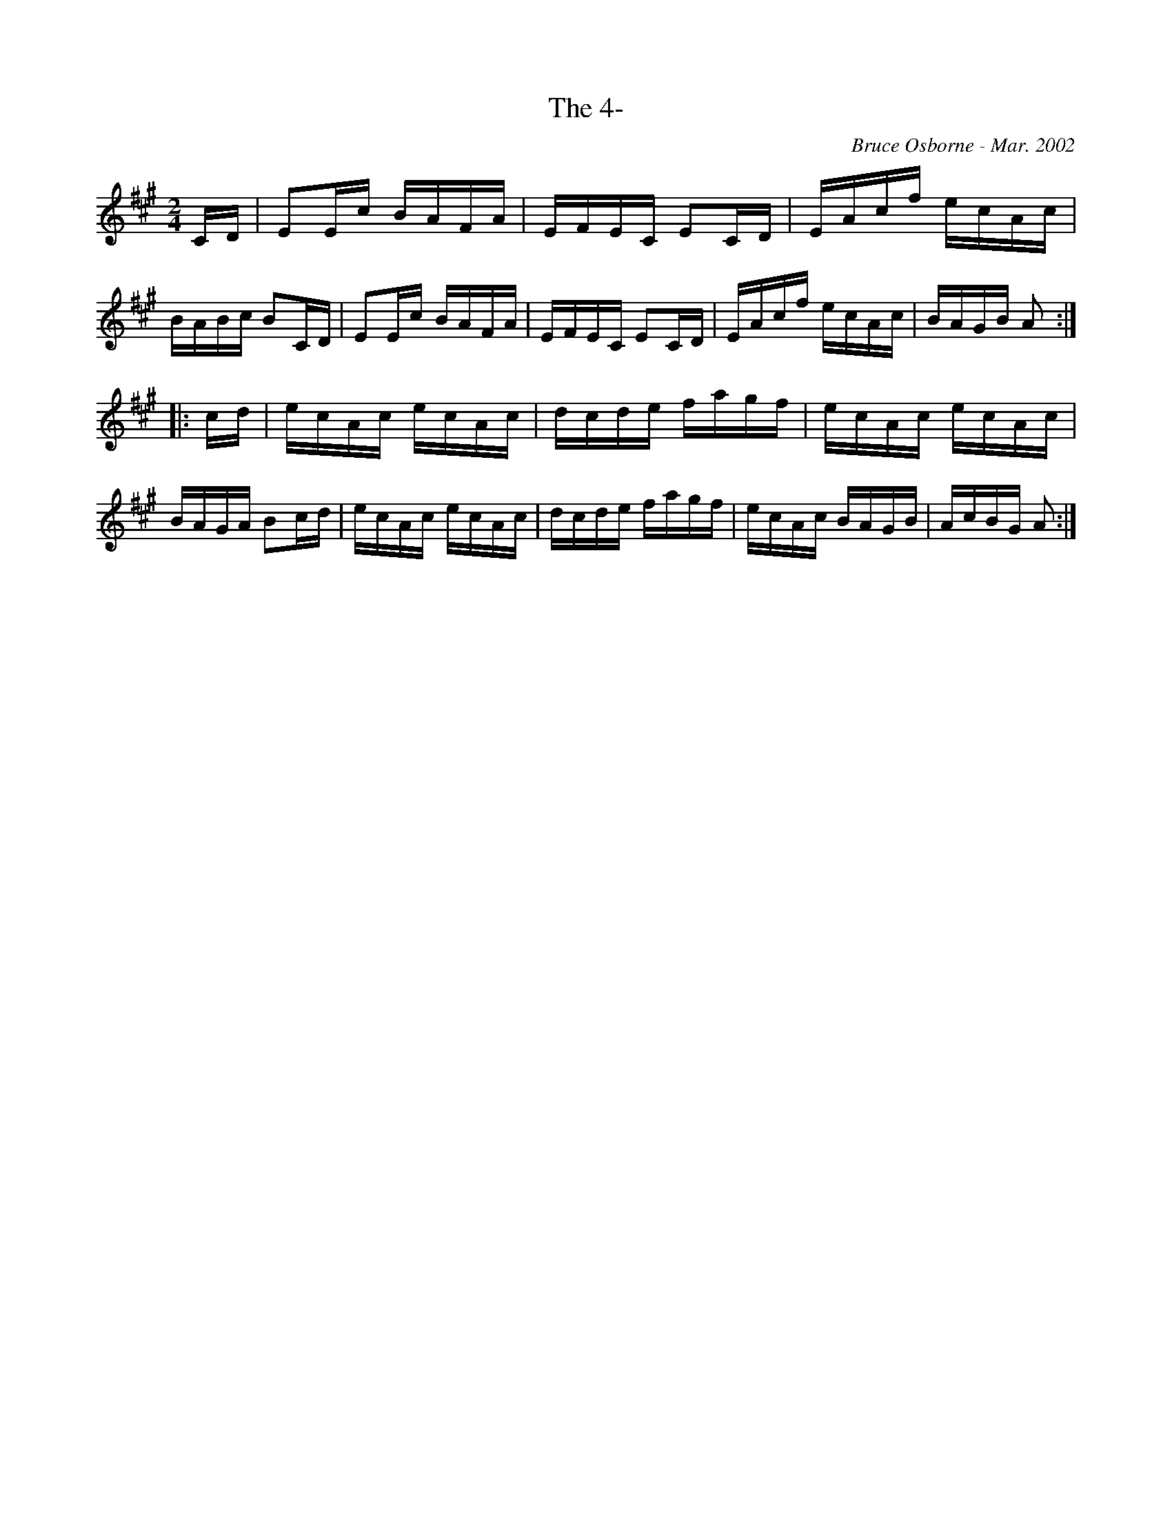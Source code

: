 X:191
T:The 4-
R:reel
C:Bruce Osborne - Mar. 2002
Z:abc by bosborne@kos.net
M:2/4
L:1/8
K:Amaj
C/D/|EE/c/ B/A/F/A/|E/F/E/C/ EC/D/|E/A/c/f/ e/c/A/c/|B/A/B/c/ BC/D/|\
EE/c/ B/A/F/A/|E/F/E/C/ EC/D/|E/A/c/f/ e/c/A/c/|B/A/G/B/ A:|
|:c/d/|e/c/A/c/ e/c/A/c/|d/c/d/e/ f/a/g/f/|e/c/A/c/ e/c/A/c/|B/A/G/A/ Bc/d/|\
e/c/A/c/ e/c/A/c/|d/c/d/e/ f/a/g/f/|e/c/A/c/ B/A/G/B/|A/c/B/G/ A:|
